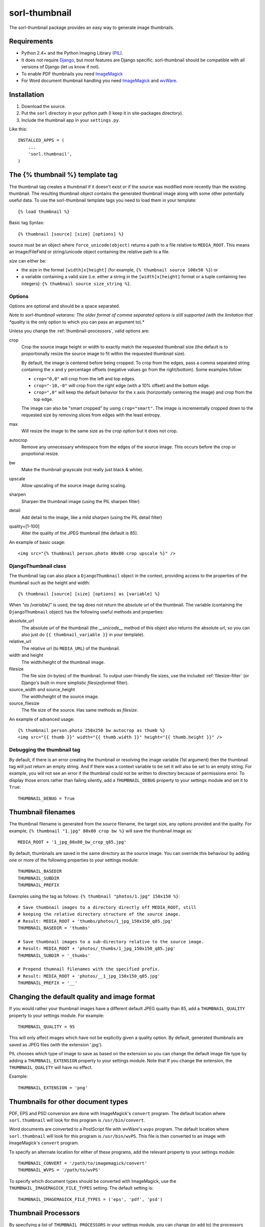 ==============
sorl-thumbnail
==============

The sorl-thumbnail package provides an easy way to generate image
thumbnails.

Requirements
============

* Python 2.4+ and the Python Imaging Library (PIL_).
* It does not require Django_, but most features are Django specific.
  sorl-thumbnail should be compatible with all versions of Django
  (let us know if not).
* To enable PDF thumbnails you need ImageMagick_
* For Word document thumbnail handling you need ImageMagick_ and wvWare_.

.. _PIL: http://www.pythonware.com/products/pil/
.. _ImageMagick: http://www.imagemagick.org/
.. _wvWare: http://wvware.sourceforge.net/
.. _Django: http://www.djangoproject.com/

Installation
============

#. Download the source.
#. Put the ``sorl`` directory in your python path (I keep it in site-packages
   directory).
#. Include the thumbnail app in your ``settings.py``.

Like this::
    
    INSTALLED_APPS = (
        ...
        'sorl.thumbnail',
    )


.. _template-tag:

The {% thumbnail %} template tag
================================

The thumbnail tag creates a thumbnail if it doesn't exist or if the source
was modified more recently than the existing thumbnail. The resulting
thumbnail object contains the generated thumbnail image along with some other
potentially useful data. To use the sorl-thumbnail template tags you need to
load them in your template::
    
    {% load thumbnail %}

Basic tag Syntax::

    {% thumbnail [source] [size] [options] %}

source must be an object where ``force_unicode(object)`` returns a path to a
file relative to ``MEDIA_ROOT``. This means an Image/FileField or
string/unicode object containing the relative path to a file.


*size* can either be:

* the size in the format ``[width]x[height]`` (for example,
  ``{% thumbnail source 100x50 %}``) or

* a variable containing a valid size (i.e. either a string in the
  ``[width]x[height]`` format or a tuple containing two integers):
  ``{% thumbnail source size_string %}``.

Options
-------

Options are optional and should be a space separated.

*Note to sorl-thumbnail
vetarans: The older format of comma separated options is still supported
(with the limitation that *quality* is the only option to which you can pass
an argument to).*

Unless you change the :ref:`thumbnail-processors`, valid options are:

crop
    Crop the source image height or width to exactly match the requested
    thumbnail size (the default is to proportionally resize the source image
    to fit within the requested thumbnail size).
    
    By default, the image is centered before being cropped. To crop from the
    edges, pass a comma separated string containing the ``x`` and ``y``
    percentage offsets (negative values go from the right/bottom). Some
    examples follow:
    
    * ``crop="0,0"`` will crop from the left and top edges.

    * ``crop="-10,-0"`` will crop from the right edge (with a 10% offset) and
      the bottom edge.
    
    * ``crop=",0"`` will keep the default behavior for the x axis (horizontally
      centering the image) and crop from the top edge.
    
    The image can also be "smart cropped" by using ``crop="smart"``. The image
    is incrementally cropped down to the requested size by removing slices
    from edges with the least entropy. 

max
    Will resize the image to the same size as the *crop* option but it
    does not crop.

autocrop
    Remove any unnecessary whitespace from the edges of the source image.
    This occurs before the crop or propotional resize.

bw
    Make the thumbnail grayscale (not really just black & white).

upscale
    Allow upscaling of the source image during scaling.

sharpen
    Sharpen the thumbnail image (using the PIL sharpen filter)

detail
    Add detail to the image, like a mild *sharpen* (using the PIL detail
    filter)

quality=[1-100]
    Alter the quality of the JPEG thumbnail (the default is 85).

An example of basic usage::

    <img src="{% thumbnail person.photo 80x80 crop upscale %}" />


DjangoThumbnail class
---------------------
The thumbnail tag can also place a ``DjangoThumbnail`` object in the context,
providing access to the properties of the thumbnail such as the height and
width::

    {% thumbnail [source] [size] [options] as [variable] %}

When *"as [variable]"* is used, the tag does not return the absolute url of the
thumbnail. The variable (containing the ``DjangoThumbnail`` object) has the
following useful methods and properties:

absolute_url
    The absolute url of the thumbnail (the *__unicode__* method of this
    object also returns the absolute url, so you can also just do
    ``{{ thumbnail_variable }}`` in your template).

relative_url
    The relative url (to ``MEDIA_URL``) of the thumbnail.

width and height
    The width/height of the thumbnail image.

filesize
    The file size (in bytes) of the thumbnail.
    To output user-friendly file sizes, use the included :ref:`filesize-filter`
    (or Django's built-in more simplistic *filesizeformat* filter).

source_width and source_height
    The width/height of the source image.

source_filesize
    The file size of the source. Has same methods as *filesize*.


An example of advanced usage::

    {% thumbnail person.photo 250x250 bw autocrop as thumb %}
    <img src="{{ thumb }}" width="{{ thumb.width }}" height="{{ thumb.height }}" />

Debugging the thumbnail tag
---------------------------

By default, if there is an error creating the thumbnail or resolving the image
variable (1st argument) then the thumbnail tag will just return an empty
string. And if there was a context variable to be set it will also be set to an
empty string. For example, you will not see an error if the thumbnail could not
be written to directory because of permissions error. To display those errors
rather than failing silently, add a ``THUMBNAIL_DEBUG`` property to your
settings module and set it to ``True``::

	THUMBNAIL_DEBUG = True


.. _thumbnail-filenames:

Thumbnail filenames
===================

The thumbnail filename is generated from the source filename, the target size,
any options provided and the quality. For example,
``{% thumbnail "1.jpg" 80x80 crop bw %}`` will save the thumbnail image as::

    MEDIA_ROOT + '1_jpg_80x80_bw_crop_q85.jpg'

By default, thumbnails are saved in the same directory as the source image.
You can override this behaviour by adding one or more of the following
properties to your settings module::

    THUMBNAIL_BASEDIR
    THUMBNAIL_SUBDIR
    THUMBNAIL_PREFIX

Eaxmples using the tag as follows: ``{% thumbnail "photos/1.jpg" 150x150 %}``::

    # Save thumbnail images to a directory directly off MEDIA_ROOT, still
    # keeping the relative directory structure of the source image.
    # Result: MEDIA_ROOT + 'thumbs/photos/1_jpg_150x150_q85.jpg'
    THUMBNAIL_BASEDIR = 'thumbs'
    
    # Save thumbnail images to a sub-directory relative to the source image.
    # Result: MEDIA_ROOT + 'photos/_thumbs/1_jpg_150x150_q85.jpg'
    THUMBNAIL_SUBDIR = '_thumbs'
    
    # Prepend thumnail filenames with the specified prefix.
    # Result: MEDIA_ROOT + 'photos/__1_jpg_150x150_q85.jpg'
    THUMBNAIL_PREFIX = '__'


Changing the default quality and image format
=============================================

If you would rather your thumbnail images have a different default JPEG
quality than 85, add a ``THUMBNAIL_QUALITY`` property to your settings module.
For example::

    THUMBNAIL_QUALITY = 95

This will only affect images which have not be explicitly given a quality
option.  By default, generated thumbnails are saved as JPEG files
(with the extension '.jpg').

PIL chooses which type of image to save as based on the extension so you can
change the default image file type by adding a ``THUMBNAIL_EXTENSION`` property
to your settings module. Note that If you change the extension, the
``THUMBNAIL_QUALITY`` will have no effect.

Example::

    THUMBNAIL_EXTENSION = 'png'


Thumbnails for other document types
===================================

PDF, EPS and PSD conversion are done with ImageMagick's ``convert`` program.
The default location where ``sorl.thumbnail`` will look for this program is
``/usr/bin/convert``.

Word documents are converted to a PostScript file with wvWare's ``wvps``
program. The default location where ``sorl.thumbnail`` will look for this
program is ``/usr/bin/wvPS``. This file is then converted to an image with
ImageMagick's ``convert`` program.

To specify an alternate location for either of these programs, add the relevant
property to your settings module::

	THUMBNAIL_CONVERT = '/path/to/imagemagick/convert'
	THUMBNAIL_WVPS = '/path/to/wvPS'

To specify which document types should be converted with ImageMagick, use the
``THUMBNAIL_IMAGEMAGICK_FILE_TYPES`` setting. The default setting is::

	THUMBNAIL_IMAGEMAGICK_FILE_TYPES = ('eps', 'pdf', 'psd')


.. _thumbnail-processors:

Thumbnail Processors
====================

By specifying a list of ``THUMBNAIL_PROCESSORS`` in your settings module, you
can change (or add to) the processors which are run when you create a
thumbnail. Note that the order of the processors is the order in which they
are called to process the image. Each processor is passed the requested size
and a dictionary containing all options which the thumbnail was called with
(except for *quality*, because that's just used internally for saving).

For example, to add your own processor to the list of possible, you would
create a processor like this::

    def your_processor(image, requested_size, opts):
        if 'your_option' in opts:
            process_image(image)
    your_processor.valid_options = ['your_option']

And add the following to your settings module::

    THUMBNAIL_PROCESSORS = (
        # Default processors
        'sorl.thumbnail.processors.colorspace',
        'sorl.thumbnail.processors.autocrop',
        'sorl.thumbnail.processors.scale_and_crop',
        'sorl.thumbnail.processors.filters',
        # Custom processors
        'your_project.thumbnail_processors.your_processor',
    )

Default processors
------------------

colorspace
    This processor is best kept at the top of the list since it will convert
    the image to RGB color space needed by most of following processors. It is
    also responsible for converting an image to grayscale if *bw* option is
    specified.

autocrop
    This will crop the image of white edges and is still pretty experimental.

scale_and_crop
    This will correctly scale and crop your image as indicated.

filters
    This provides the *sharpen* and *detail* options described in the
    options section

Writing a custom processor
--------------------------

A custom processor takes exactly three arguments: The image as a PIL Image
Instance, the requested size as a tuple (width, hight), options as strings
in a list. Your custom processor should return the processed PIL Image instance.
To make sure we provide our tag with valid options and to make those available
to your custom processors you have to attach a list of valid options. This is
simply done by attaching a list called valid_options to your processor as
described in the above example.


Clean-up management command
===========================

The ``thumbnail_cleanup`` management command is used to delete thumbnails that
no longer have an original file. Running it is simple::

    ./manage.py thumbnail_cleanup

How it works
------------
1. It will look through all your models and find ImageFields, then from the
   upload_to argument to that it will find all thumbnails.
2. If then in turn the thumbnail exists but not the original file, it will
   delete the thumbnail.

Limitations
-----------
* It will not even try to delete thumbnails in date formatted directories.
* There can occur name collisions if a file name matches that of a potential
  thumbnail (see ``thumb_re``).


.. _thumbnail-fields:

Thumbnail Fields
================

Two field classes (based on Django's ``ImageField``) are provided for use in
your Django models. They can be imported from ``sorl.thumbnail.fields``.

* ``ThumbnailField`` resizes the source image before saving.
    
* ``ImageWithThumbnailsField`` keeps the original source image but
  provides an easy interface for accessing a predefined thumbnail.

Both fields also allow for :ref:`multiple-thumbnails`, and when the source
image is deleted, any related thumbnails are also automatically deleted.

ThumbnailField
--------------

size (required)
    A 2-length tuple used to size down the width and height of the source image.

options
    A list of options to use when thumbnailing the source image.

quality
    Alter the quality of the JPEG thumbnail.

basedir, subdir and prefix
    Used to override the default :ref:`thumbnail-filenames` settings.

Here is an example model with a ``ThumbnailField``::

    MyModel(models.Model):
        name = models.TextField(max_length=50)
        photo = ThumbnailField(upload_to='profiles', size=(200, 200))

ImageWithThumbnailsField
------------------------

A *thumbnail* argument is required for this field. Pass in a dictionary
with the following values (all optional except for *size*):

size
    A 2-length tuple of the thumbnail width and height.

options
    A list of options for this thumbnail.

quality, basedir, subdir and prefix
    Used to override the default :ref:`thumbnail-filenames` settings.

Your model instance's field will have a new property, *thumbnail*, which
returns a ``DjangoThumbnail`` instance for your pleasure (if you use this in a
template, it'll return the full URL to the thumbnail).

Let's look at an example. Here is a model with an ``ImageWithThumbnailsField``::

    MyModel(models.Model):
        name = models.TextField(max_length=50)
        photo = ImageWithThumbnailsField(upload_to='profiles',
                                         thumbnail={'size': (50, 50)})

A template (passed an instance of *MyModel*) would simply use something like:
``<img src="{{ my_model.photo.thumbnail }}" alt="{{ my_model.name }}" />`` or
it could use the :ref:`simple-html-tag`.

.. _simple-html-tag:

Simple HTML tag
---------------

Your model instance's field (for both thumbnail field types) has a new
*thumbnail_tag* property which can be used to return HTML like
``<img src="..." width="..." height="..." alt="" />``.

Now, even simpler for just a basic *img* tag:
``{{ my_model.photo.thumbnail_tag }}``.

Note that when the source image is deleted, any related thumbnails are also
automatically deleted.


.. _multiple-thumbnails:

Multiple Thumbnails
-------------------

If you want to use multiple thumbnails for a single field, you can use the
*extra_thumbnails* argument, passing it a dictionary like so::

    photo = ImageWithThumbnailsField(
        upload_to='profiles',
        thumbnail={'size': (50, 50)},
        extra_thumbnails={
            'icon': {'size': (16, 16), 'options': ['crop', 'upscale']},
            'large': {'size': (200, 400)},
        },
    )

This would allow you to access the extra thumbnails like this:
``my_model.photo.extra_thumbnails['icon']`` (or in a template,
``{{ my_model.photo.extra_thumbnails.icon }}``).

This is available to both thumbnail field types.

Similar to how the :ref:`simple-html-tag` works, you can using the
*extra_thumbnails_tag* property:
``my_model.photo.extra_thumbnails_tag['large']`` (or in a template,
``{{ my_model.photo.extra_thumbnails_tag.large }}``).

When thumbnails are generated
-----------------------------

The normal behaviour is that thumbnails are only generated when they are
first accessed. To have them generated as soon as the source image is saved,
you can set the field's *generate_on_save* attribute to ``True``.

Changing the thumbnail tag HTML
-------------------------------

If you don't like the default HTML output by the thumbnail tag shortcuts
provided by this field, you can use the *thumbnail_tag* argument. For
example, to use HTML4.0 compliant tags, you would do the following::

    photo = ImageWithThumbnailsField(
        upload_to='profiles',
        thumbnail={'size': (50, 50)},
        template_tag='<img src="%(src)s" width="%(width)s" height="%(height)s">'
    )

Generate a different image type than JPEG
-----------------------------------------

PIL chooses which type of image to save as based on the extension so you can
use the *extension* argument to save as a different image type that the
default JPEG format. For example, to make the generated thumbnail a PNG file::

    photo = ImageWithThumbnailsField(
        upload_to='profiles',
        thumbnail={'size': (50, 50), 'extension': 'png'}
    )
    avatar = ThumbnailField(
        upload_to='profiles',
        size=(50, 50),
        extension='png'
    )


This just doesn't cover my cravings!
====================================

1. Use the ``DjangoThumbnail`` class in ``sorl.thumbnail.main`` if you want
   behaviour similar to :ref:`template-tag`. If you want to use a
   different file naming method, just subclass and override the
   *_get_relative_thumbnail* method.

2. Go for the ``Thumbnail`` class in ``sorl.thumbnail.base`` for more
   low-level creation of thumbnails. This class doesn't have any
   Django-specific ties.


.. _filesize-filter:

Filesize filter
===============

This filter returns the number of bytes in either the nearest unit or a
specific unit (depending on the chosen format method). Use this filter to
output user-friendly file sizes. For example::

	{% thumbnail source 200x200 as thumb %}
	Thumbnail file size: {{ thumb.filesize|filesize }}

If the generated thumbnail size came to 2000 bytes, this would output
"Thumbnail file size: 1.9 KiB" (the filter's default format is *auto1024*).
You can specify a different format like so::

	{{ thumb.filesize|filesize:"auto1000long" }}

Which would output "2 kilobytes".

Acceptable formats are:

auto1024, auto1000
    convert to the nearest unit, appending the abbreviated unit name to the
    string (e.g. '2 KiB' or '2 kB'). *auto1024* is the default format.

auto1024long, auto1000long
    convert to the nearest multiple of 1024 or 1000, appending the correctly
    pluralized unit name to the string (e.g. '2 kibibytes' or '2 kilobytes').

kB, MB, GB, TB, PB, EB, ZB, YB
    convert to the exact unit (using multiples of 1000).

KiB, MiB, GiB, TiB, PiB, EiB, ZiB, YiB
    convert to the exact unit (using multiples of 1024).

The *auto1024* and *auto1000* formats return a string, appending the
correct unit to the value. All other formats return the floating point value.
